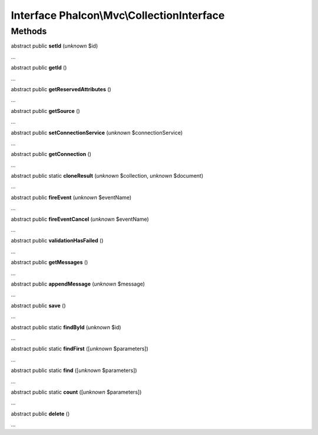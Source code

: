Interface **Phalcon\\Mvc\\CollectionInterface**
===============================================

Methods
-------

abstract public  **setId** (*unknown* $id)

...


abstract public  **getId** ()

...


abstract public  **getReservedAttributes** ()

...


abstract public  **getSource** ()

...


abstract public  **setConnectionService** (*unknown* $connectionService)

...


abstract public  **getConnection** ()

...


abstract public static  **cloneResult** (*unknown* $collection, *unknown* $document)

...


abstract public  **fireEvent** (*unknown* $eventName)

...


abstract public  **fireEventCancel** (*unknown* $eventName)

...


abstract public  **validationHasFailed** ()

...


abstract public  **getMessages** ()

...


abstract public  **appendMessage** (*unknown* $message)

...


abstract public  **save** ()

...


abstract public static  **findById** (*unknown* $id)

...


abstract public static  **findFirst** ([*unknown* $parameters])

...


abstract public static  **find** ([*unknown* $parameters])

...


abstract public static  **count** ([*unknown* $parameters])

...


abstract public  **delete** ()

...



